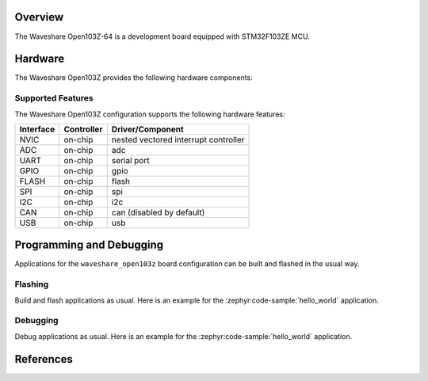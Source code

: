 .. zephyr:board:: waveshare_open103z

Overview
********

The Waveshare Open103Z-64 is a development board equipped with STM32F103ZE MCU.

Hardware
********

The Waveshare Open103Z provides the following hardware components:

.. image:: img/waveshare_connector.PNG
.. image:: img/waveshare_connector_list.PNG

Supported Features
==================

The Waveshare Open103Z configuration supports the following hardware features:

+-----------+------------+--------------------------------------+
| Interface | Controller |      Driver/Component                |
+===========+============+======================================+
| NVIC      | on-chip    | nested vectored interrupt controller |
+-----------+------------+--------------------------------------+
| ADC       | on-chip    | adc                                  |
+-----------+------------+--------------------------------------+
| UART      | on-chip    | serial port                          |
+-----------+------------+--------------------------------------+
| GPIO      | on-chip    | gpio                                 |
+-----------+------------+--------------------------------------+
| FLASH     | on-chip    | flash                                |
+-----------+------------+--------------------------------------+
| SPI       | on-chip    | spi                                  |
+-----------+------------+--------------------------------------+
| I2C       | on-chip    | i2c                                  |
+-----------+------------+--------------------------------------+
| CAN       | on-chip    | can (disabled by default)            |
+-----------+------------+--------------------------------------+
| USB       | on-chip    | usb                                  |
+-----------+------------+--------------------------------------+

Programming and Debugging
*************************

Applications for the ``waveshare_open103z`` board configuration can be built and
flashed in the usual way.

Flashing
========

Build and flash applications as usual. Here is an example for the
:zephyr:code-sample:`hello_world` application.

.. zephyr-app-commands::
   :zephyr-app: samples/hello_world
   :board: waveshare_open103z
   :goals: build flash

Debugging
=========

Debug applications as usual. Here is an example for the
:zephyr:code-sample:`hello_world` application.

.. zephyr-app-commands::
   :zephyr-app: samples/hello_world
   :board: waveshare_open103z
   :maybe-skip-config:
   :goals: debug

References
**********

.. target-notes::

.. _Waveshare: https://www.waveshare.com/open103z-standard.htm
